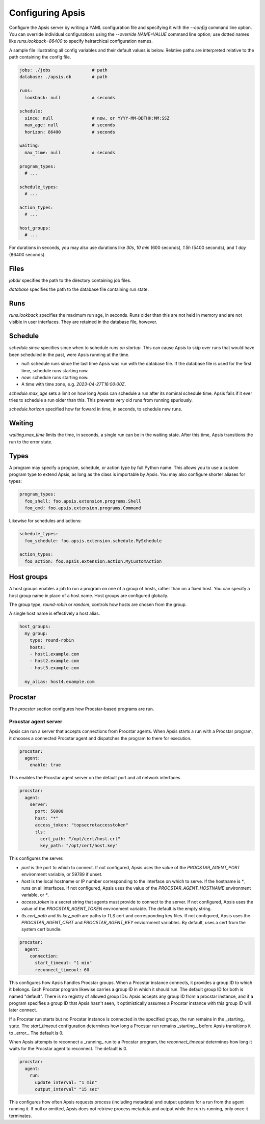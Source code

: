 .. _config:

Configuring Apsis
=================

Configure the Apsis server by writing a YAML configuration file and specifying
it with the `\--config` command line option.  You can override individual
configurations using the `\--override NAME=VALUE` command line option; use dotted
names like `runs.lookback=86400` to specify heirarchical configuration names.

A sample file illustrating all config variables and their default values is
below.  Relative paths are interpreted relative to the path containing the
config file.

.. code:: yaml

    jobs: ./jobs                # path
    database: ./apsis.db        # path

    runs:
      lookback: null            # seconds

    schedule:
      since: null               # now, or YYYY-MM-DDTHH:MM:SSZ
      max_age: null             # seconds
      horizon: 86400            # seconds

    waiting:
      max_time: null            # seconds

    program_types:
      # ...

    schedule_types:
      # ...

    action_types:
      # ...

    host_groups:
      # ...


For durations in seconds, you may also use durations like `30s`, `10 min` (600
seconds), `1.5h` (5400 seconds), and `1 day` (86400 seconds).


Files
-----

`jobdir` specifies the path to the directory containing job files.

`database` specifies the path to the database file containing run state.


Runs
----

`runs.lookback` specifies the maximum run age, in seconds.  Runs older than this
are not held in memory and are not visible in user interfaces.  They are
retained in the database file, however.


Schedule
--------

`schedule.since` specifies since when to schedule runs *on startup*.  This can
cause Apsis to skip over runs that would have been scheduled in the past, were
Apsis running at the time.

- `null`: schedule runs since the last time Apsis was run with the database
  file.  If the database file is used for the first time, schedule runs starting now.

- `now`: schedule runs starting now.

- A time with time zone, e.g. `2023-04-27T16:00:00Z`.

`schedule.max_age` sets a limit on how long Apsis can schedule a run after its
nominal schedule time.  Apsis fails if it ever tries to schedule a run older
than this.  This prevents very old runs from running spuriously.

`schedule.horizon` specified how far foward in time, in seconds, to schedule new
runs.


Waiting
-------

`waiting.max_time` limits the time, in seconds, a single run can be in the
waiting state.  After this time, Apsis transitions the run to the error state.


Types
-----

A program may specify a program, schedule, or action type by full Python name.  This allows
you to use a custom program type to extend Apsis, as long as the class is importable by
Apsis.  You may also configure shorter aliases for types:

.. code:: yaml

    program_types:
      foo_shell: foo.apsis.extension.programs.Shell
      foo_cmd: foo.apsis.extension.programs.Command

Likewise for schedules and actions:

.. code:: yaml

    schedule_types:
      foo_schedule: foo.apsis.extension.schedule.MySchedule

    action_types:
      foo_action: foo.apsis.extension.action.MyCustomAction


Host groups
-----------

A host groups enables a job to run a program on one of a group of hosts, rather
than on a fixed host.  You can specify a host group name in place of a host
name.  Host groups are configured globally.

The group type, `round-robin` or `random`, controls how hosts are chosen from
the group.

A single host name is effectively a host alias.

.. code:: yaml

    host_groups:
      my_group:
        type: round-robin
        hosts:
        - host1.example.com
        - host2.example.com
        - host3.example.com

      my_alias: host4.example.com


Procstar
--------

The `procstar` section configures how Procstar-based programs are run.


Procstar agent server
~~~~~~~~~~~~~~~~~~~~~

Apsis can run a server that accepts connections from Procstar agents.  When
Apsis starts a run with a Procstar program, it chooses a connected Procstar
agent and dispatches the program to there for execution.

.. code:: yaml

    procstar:
      agent:
        enable: true

This enables the Procstar agent server on the default port and all network
interfaces.


.. code:: yaml

    procstar:
      agent:
        server:
          port: 50000
          host: "*"
          access_token: "topsecretaccesstoken"
          tls:
            cert_path: "/opt/cert/host.crt"
            key_path: "/opt/cert/host.key"

This configures the server.

- `port` is the port to which to connect.  If not configured, Apsis uses the
  value of the `PROCSTAR_AGENT_PORT` environment variable, or 59789 if unset.

- `host` is the local hostname or IP number corresponding to the interface on
  which to serve.  If the hostname is `*`, runs on all interfaces.  If not
  configured, Apsis uses the value of the `PROCSTAR_AGENT_HOSTNAME` environment
  variable, or `*`.

- `access_token` is a secret string that agents must provide to connect to the
  server.  If not configured, Apsis uses the value of the `PROCSTAR_AGENT_TOKEN`
  environment variable.  The default is the empty string.

- `tls.cert_path` and `tls.key_path` are paths to TLS cert and corresponding key
  files.  If not configured, Apsis uses the `PROCSTAR_AGENT_CERT` and
  `PROCSTAR_AGENT_KEY` enviornment variables.  By default, uses a cert from the
  system cert bundle.


.. code:: yaml

    procstar:
      agent:
        connection:
          start_timeout: "1 min"
          reconnect_timeout: 60

This configures how Apsis handles Procstar groups.  When a Procstar instance
connects, it provides a group ID to which it belongs.  Each Procstar program
likewise carries a group ID in which it should run.  The default group ID for
both is named "default".  There is no registry of allowed group IDs: Apsis
accepts any group ID from a procstar instance, and if a program specifies a
group ID that Apsis hasn't seen, it optimistically assumes a Procstar instance
with this group ID will later connect.

If a Procstar run starts but no Procstar instance is connected in the specified
group, the run remains in the _starting_ state.  The `start_timeout`
configuration determines how long a Procstar run remains _starting_, before
Apsis transitions it to _error_.  The default is 0.

When Apsis attempts to reconnect a _running_ run to a Procstar program, the
`reconnect_timeout` determines how long it waits for the Procstar agent to
reconnect.  The default is 0.


.. code:: yaml

    procstar:
      agent:
        run:
          update_interval: "1 min"
          output_interval" "15 sec"

This configures how often Apsis requests process (including metadata) and output
updates for a run from the agent running it.  If null or omitted, Apsis does not
retrieve process metadata and output while the run is running, only once it
terminates.

